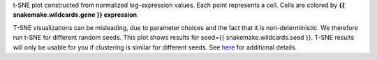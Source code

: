 t-SNE plot constructed from normalized log-expression values. 
Each point represents a cell.
Cells are colored by **{{ snakemake.wildcards.gene }} expression**.

T-SNE visualizations can be misleading, due to parameter choices and the fact
that it is non-deterministic. We therefore run t-SNE for different random seeds.
This plot shows results for seed={{ snakemake.wildcards.seed }}.
T-SNE results will only be usable for you if clustering is similar for different seeds.
See `here <https://distill.pub/2016/misread-tsne/>`_ for additional details.
